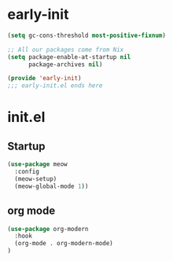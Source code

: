 * early-init

#+begin_src emacs-lisp :tangle early-init.el
(setq gc-cons-threshold most-positive-fixnum)

;; All our packages come from Nix
(setq package-enable-at-startup nil
      package-archives nil)

(provide 'early-init)
;;; early-init.el ends here
#+end_src
* init.el

** Startup
#+begin_src emacs-lisp :tangle init.el
(use-package meow
  :config
  (meow-setup)
  (meow-global-mode 1))
#+end_src
** org mode
#+begin_src emacs-lisp :tangle init.el
(use-package org-modern
  :hook
  (org-mode . org-modern-mode)
)
#+end_src
